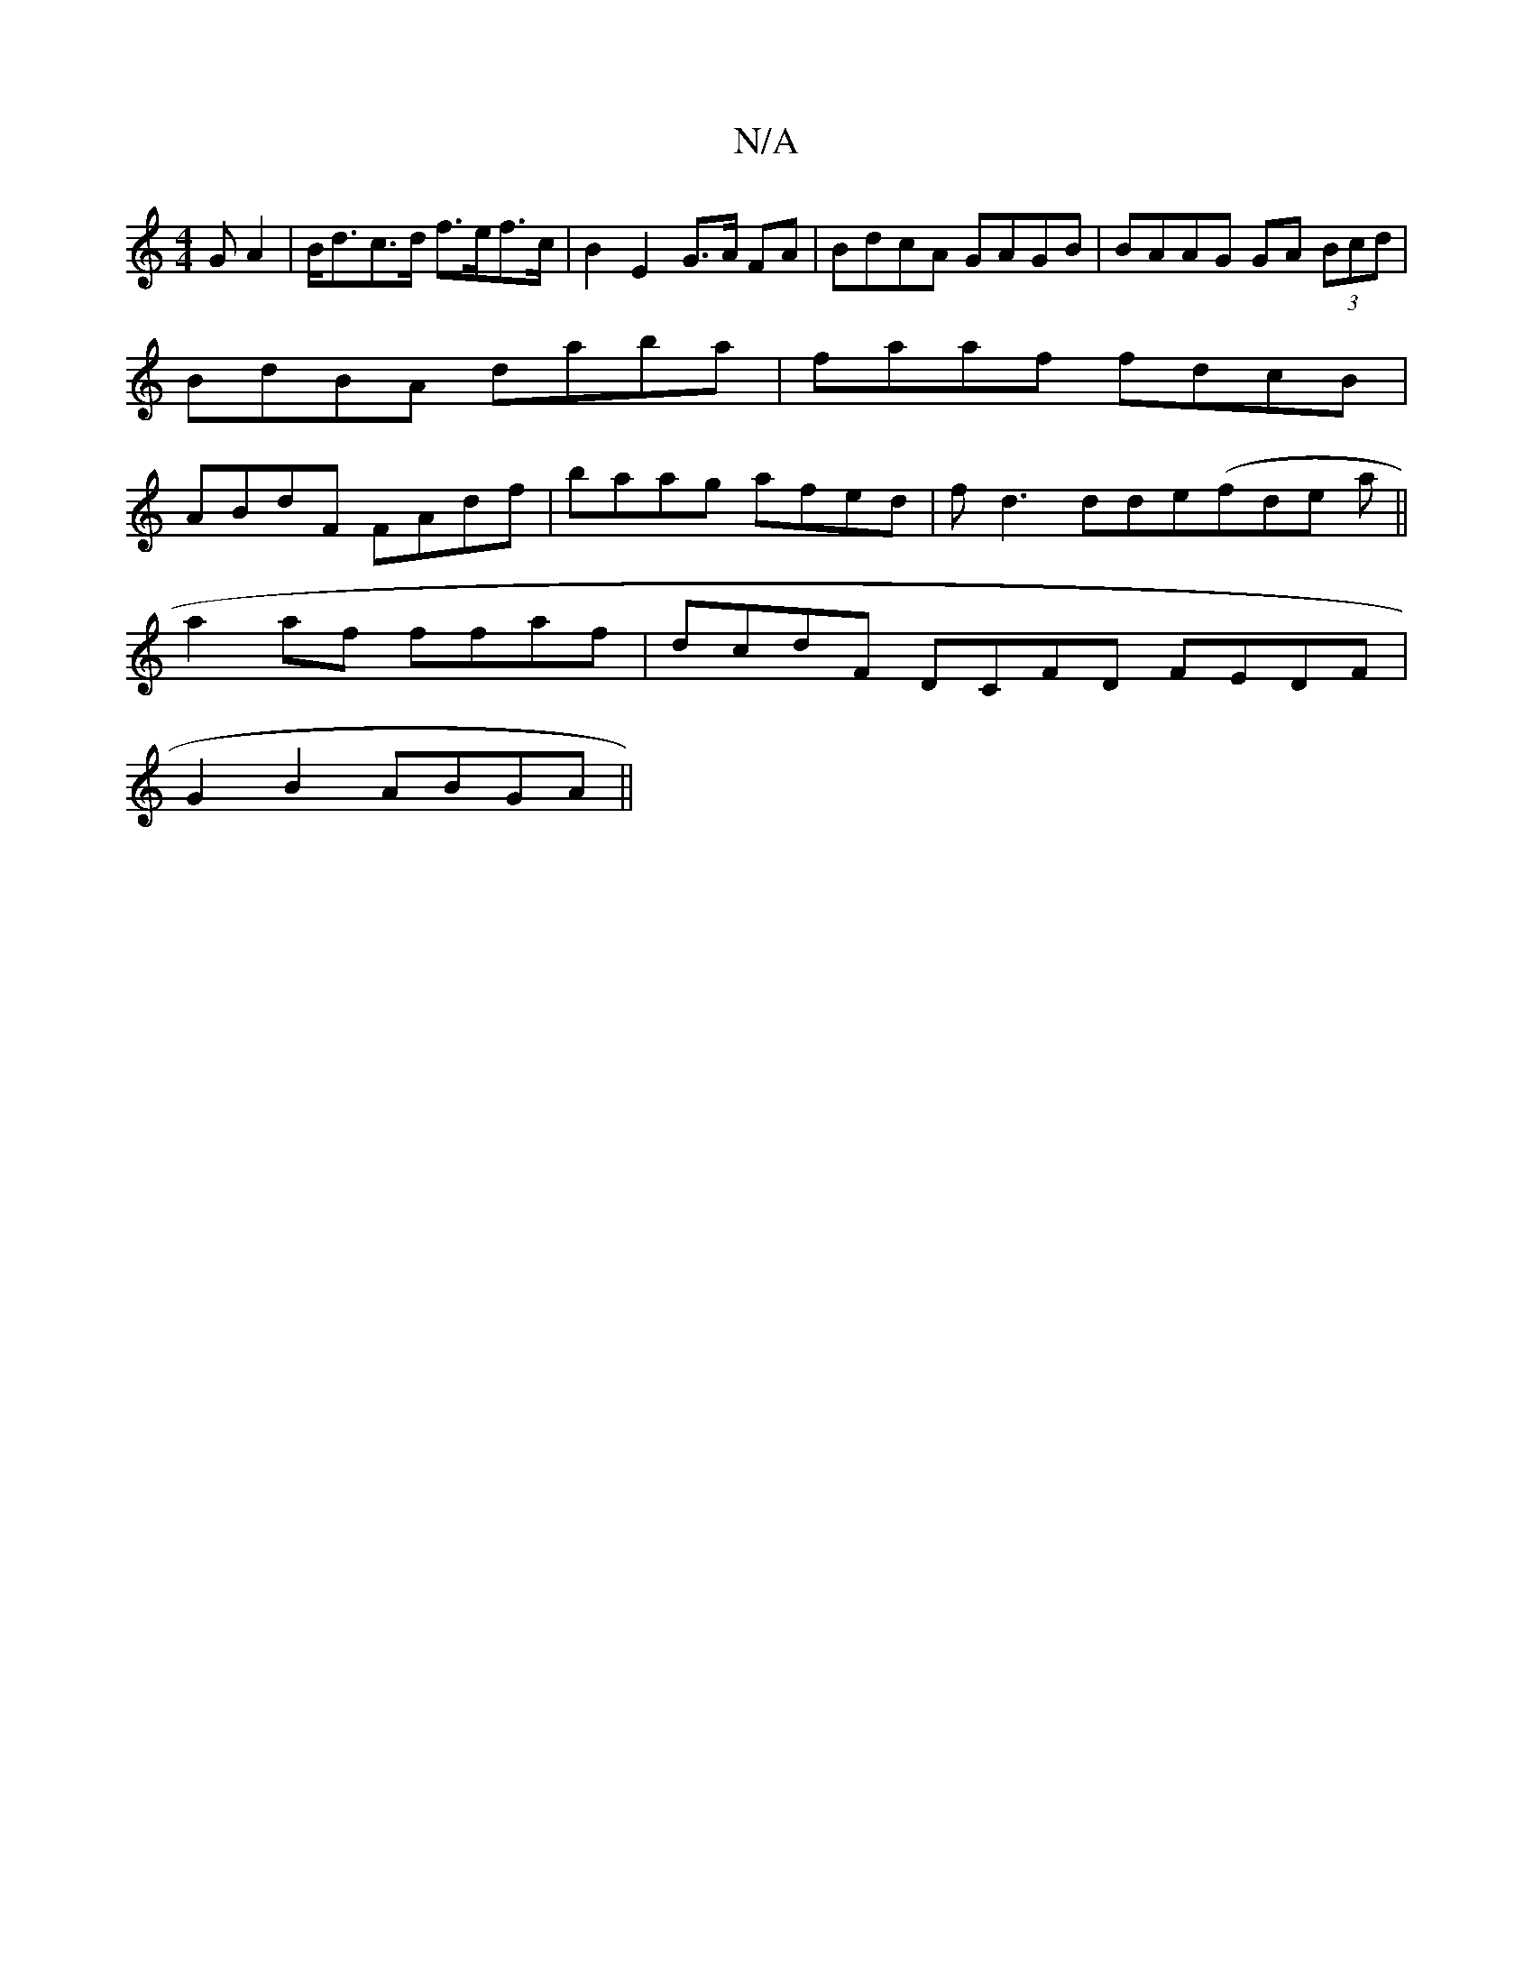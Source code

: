 X:1
T:N/A
M:4/4
R:N/A
K:Cmajor
>GA2|B<dc>d f>ef>c | B2 E2 G>A FA | BdcA GAGB | BAAG GA (3Bcd|BdBA daba|faaf fdcB|ABdF FAdf|baag afed|fd3 dde(fde a||
a2af ffaf | dcdF DCFD FEDF|
G2B2 ABGA||

B2dg fedf|
|B2 cA A2Be|fagf eddc||
d2AF A